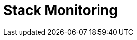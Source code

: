 [role="xpack"]
[[xpack-monitoring]]
= Stack Monitoring

[partintro]
--

The {kib} {monitor-features} serve two separate purposes:

. To visualize monitoring data from across the {stack}. You can view health and 
performance data for {es}, {ls}, {ents}, APM, and Beats in real time,
as well as analyze past performance. 
. To monitor {kib} itself and route that data to the monitoring cluster.

****
**Question for reviewers:**
Is the following paragraph correct? Do all of the products listed above have
UUIDs?
****

If you enable monitoring across the {stack}, each monitored component is
considered unique based on its persistent UUID, which is written to the
<<settings,`path.data`>> directory when the node or instance starts. 

For more information, see <<configuring-monitoring>> and 
{ref}/monitor-elasticsearch-cluster.html[Monitor a cluster].

Want to monitor your fleet of {agent}s, too? Use {fleet} instead of the Stack
Monitoring UI. To learn more, refer to
{fleet-guide}/monitor-elastic-agent.html[Monitor {agent}s].

--